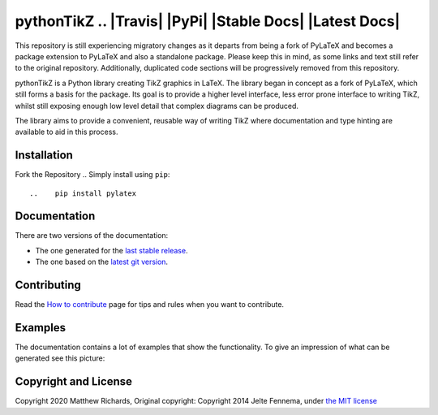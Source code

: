 pythonTikZ .. |Travis| |License| |PyPi| |Stable Docs| |Latest Docs|
=============================================================
This repository is still experiencing migratory changes as it departs
from being a fork of PyLaTeX and becomes a package extension to
PyLaTeX and also a standalone package. Please keep this in mind,
as some links and text still refer to the original repository.
Additionally, duplicated code sections will be progressively
removed from this repository.

pythonTikZ is a Python library creating TikZ graphics in LaTeX. 
The library began in concept as a fork of PyLaTeX, which still
forms a basis for the package. Its goal is to provide a higher
level interface, less error prone interface to writing TikZ,
whilst still exposing enough low level detail that complex 
diagrams can be produced. 

The library aims to provide a convenient, reusable way
of writing TikZ where documentation and type hinting
are available to aid in this process.


Installation
------------
Fork the Repository
.. Simply install using ``pip``::

..    pip install pylatex

Documentation
-------------

There are two versions of the documentation:

- The one generated for the `last stable release
  <https://jeltef.github.io/PyLaTeX/current/>`__.
- The one based on the `latest git version
  <https://jeltef.github.io/PyLaTeX/latest/>`__.

Contributing
------------

Read the `How to
contribute <https://jeltef.github.io/PyLaTeX/latest/contributing.html>`__
page for tips and rules when you want to contribute.

Examples
--------

The documentation contains a lot of examples that show the
functionality. To give an impression of what can be generated see this
picture:

.. figure:: https://raw.github.com/JelteF/PyLaTeX/master/docs/source/_static/screenshot.png
   :alt: Generated PDF by PyLaTeX

Copyright and License
---------------------
Copyright 2020 Matthew Richards,
Original copyright:
Copyright 2014 Jelte Fennema, under `the MIT
license <https://github.com/m-richards/pythonTikz/blob/master/LICENSE>`__

.. .. |Travis| image:: https://img.shields.io/travis/JelteF/PyLaTeX.svg
..   :target: https://travis-ci.org/JelteF/PyLaTeX
   
.. |License| image:: https://img.shields.io/github/license/jeltef/pylatex.svg   
   :target: https://github.com/JelteF/PyLaTeX/blob/master/LICENSE

.. .. |PyPi| image:: https://img.shields.io/pypi/v/pylatex.svg
..   :target: https://pypi.python.org/pypi/PyLaTeX
   
.. .. |Latest Docs| image:: https://img.shields.io/badge/docs-latest-brightgreen.svg?style=flat
..   :target: https://jeltef.github.io/PyLaTeX/latest/
   
.. .. |Stable Docs| image:: https://img.shields.io/badge/docs-stable-brightgreen.svg?style=flat
..    :target: https://jeltef.github.io/PyLaTeX/current/
